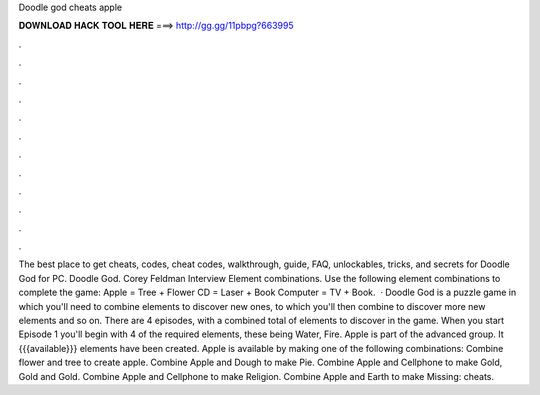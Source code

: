 Doodle god cheats apple

𝐃𝐎𝐖𝐍𝐋𝐎𝐀𝐃 𝐇𝐀𝐂𝐊 𝐓𝐎𝐎𝐋 𝐇𝐄𝐑𝐄 ===> http://gg.gg/11pbpg?663995

.

.

.

.

.

.

.

.

.

.

.

.

The best place to get cheats, codes, cheat codes, walkthrough, guide, FAQ, unlockables, tricks, and secrets for Doodle God for PC. Doodle God. Corey Feldman Interview Element combinations. Use the following element combinations to complete the game: Apple = Tree + Flower CD = Laser + Book Computer = TV + Book.  · Doodle God is a puzzle game in which you'll need to combine elements to discover new ones, to which you'll then combine to discover more new elements and so on. There are 4 episodes, with a combined total of elements to discover in the game. When you start Episode 1 you'll begin with 4 of the required elements, these being Water, Fire. Apple is part of the advanced group. It {{{available}}} elements have been created. Apple is available by making one of the following combinations: Combine flower and tree to create apple. Combine Apple and Dough to make Pie. Combine Apple and Cellphone to make Gold, Gold and Gold. Combine Apple and Cellphone to make Religion. Combine Apple and Earth to make Missing: cheats.